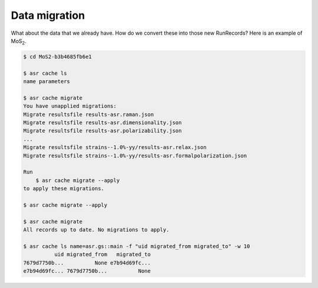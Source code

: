 ==============
Data migration
==============

What about the data that we already have. How do we convert these into
those new RunRecords? Here is an example of MoS\ :subscript:`2`.

.. code-block:: console

   $ cd MoS2-b3b4685fb6e1

   $ asr cache ls
   name parameters
   
   $ asr cache migrate
   You have unapplied migrations:
   Migrate resultsfile results-asr.raman.json
   Migrate resultsfile results-asr.dimensionality.json
   Migrate resultsfile results-asr.polarizability.json
   ...
   Migrate resultsfile strains--1.0%-yy/results-asr.relax.json
   Migrate resultsfile strains--1.0%-yy/results-asr.formalpolarization.json
   
   Run
       $ asr cache migrate --apply
   to apply these migrations.

   $ asr cache migrate --apply

   $ asr cache migrate
   All records up to date. No migrations to apply.

   $ asr cache ls name=asr.gs::main -f "uid migrated_from migrated_to" -w 10
             uid migrated_from   migrated_to
   7679d7750b...          None e7b94d69fc...
   e7b94d69fc... 7679d7750b...          None

   
